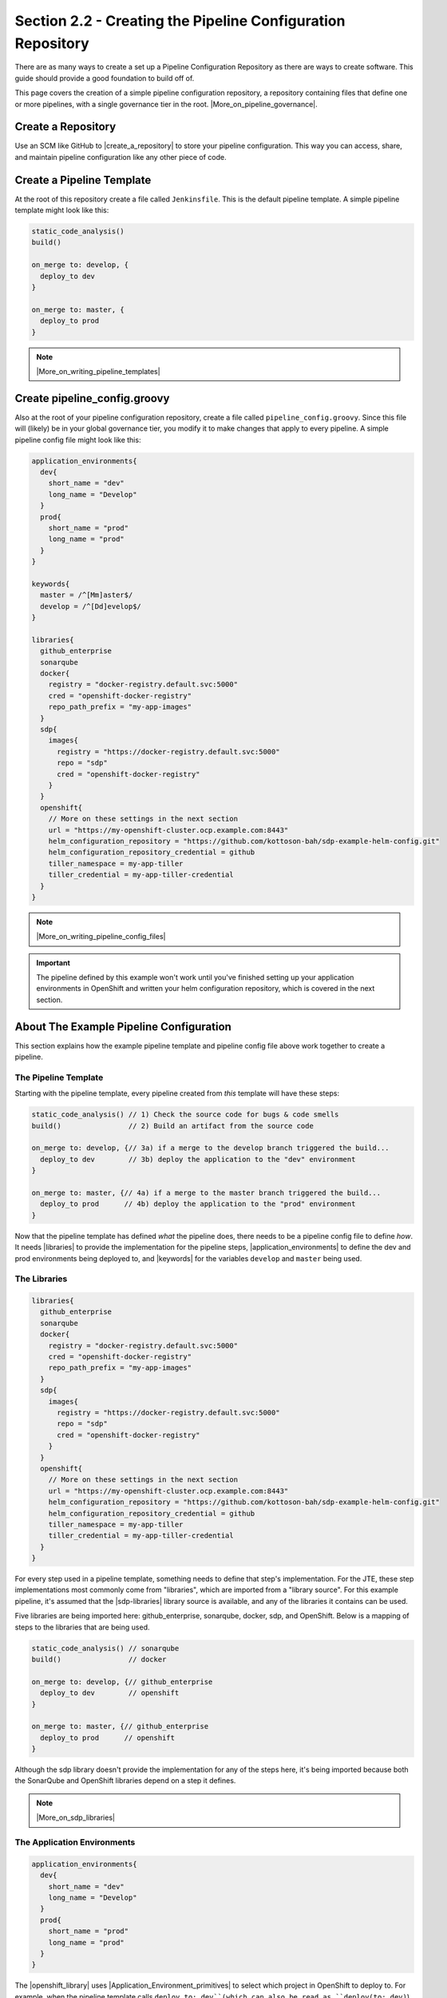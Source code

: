 Section 2.2 - Creating the Pipeline Configuration Repository
============================================================

There are as many ways to create a set up a Pipeline Configuration Repository
as there are ways to create software. This guide should provide a good foundation to
build off of.

This page covers the creation of a simple pipeline configuration repository, a
repository containing files that define one or more pipelines, with a
single governance tier in the root. |More_on_pipeline_governance|.

===================
Create a Repository
===================

Use an SCM like GitHub to |create_a_repository| to store your pipeline
configuration. This way you can access, share, and maintain pipeline configuration
like any other piece of code.

==========================
Create a Pipeline Template
==========================

At the root of this repository create a file called ``Jenkinsfile``. This is
the default pipeline template. A simple pipeline template might look like this:

.. code-block:: groovy

  static_code_analysis()
  build()

  on_merge to: develop, {
    deploy_to dev
  }

  on_merge to: master, {
    deploy_to prod
  }

.. note::

   |More_on_writing_pipeline_templates|



=============================
Create pipeline_config.groovy
=============================

Also at the root of your pipeline configuration repository, create a file
called ``pipeline_config.groovy``. Since this file will (likely) be in your global
governance tier, you modify it to make changes that apply to every pipeline. A
simple pipeline config file might look like this:

.. code-block:: groovy

  application_environments{
    dev{
      short_name = "dev"
      long_name = "Develop"
    }
    prod{
      short_name = "prod"
      long_name = "prod"
    }
  }

  keywords{
    master = /^[Mm]aster$/
    develop = /^[Dd]evelop$/
  }

  libraries{
    github_enterprise
    sonarqube
    docker{
      registry = "docker-registry.default.svc:5000"
      cred = "openshift-docker-registry"
      repo_path_prefix = "my-app-images"
    }
    sdp{
      images{
        registry = "https://docker-registry.default.svc:5000"
        repo = "sdp"
        cred = "openshift-docker-registry"
      }
    }
    openshift{
      // More on these settings in the next section
      url = "https://my-openshift-cluster.ocp.example.com:8443"
      helm_configuration_repository = "https://github.com/kottoson-bah/sdp-example-helm-config.git"
      helm_configuration_repository_credential = github
      tiller_namespace = my-app-tiller
      tiller_credential = my-app-tiller-credential
    }
  }

.. note::

   |More_on_writing_pipeline_config_files|

.. important::

    The pipeline defined by this example won't work until you've finished
    setting up your application environments in OpenShift and written your helm
    configuration repository, which is covered in the next section.

========================================
About The Example Pipeline Configuration
========================================

This section explains how the example pipeline template and pipeline config file
above work together to create a pipeline.

---------------------
The Pipeline Template
---------------------

Starting with the pipeline template, every pipeline created from *this* template
will have these steps:

.. code-block:: groovy

  static_code_analysis() // 1) Check the source code for bugs & code smells
  build()                // 2) Build an artifact from the source code

  on_merge to: develop, {// 3a) if a merge to the develop branch triggered the build...
    deploy_to dev        // 3b) deploy the application to the "dev" environment
  }

  on_merge to: master, {// 4a) if a merge to the master branch triggered the build...
    deploy_to prod      // 4b) deploy the application to the "prod" environment
  }

Now that the pipeline template has defined *what* the pipeline does, there needs
to be a pipeline config file to define *how*. It needs |libraries| to provide the
implementation for the pipeline steps, |application_environments| to define
the dev and prod environments being deployed to, and |keywords| for the
variables ``develop`` and ``master`` being used.

-------------
The Libraries
-------------

.. code-block:: groovy

    libraries{
      github_enterprise
      sonarqube
      docker{
        registry = "docker-registry.default.svc:5000"
        cred = "openshift-docker-registry"
        repo_path_prefix = "my-app-images"
      }
      sdp{
        images{
          registry = "https://docker-registry.default.svc:5000"
          repo = "sdp"
          cred = "openshift-docker-registry"
        }
      }
      openshift{
        // More on these settings in the next section
        url = "https://my-openshift-cluster.ocp.example.com:8443"
        helm_configuration_repository = "https://github.com/kottoson-bah/sdp-example-helm-config.git"
        helm_configuration_repository_credential = github
        tiller_namespace = my-app-tiller
        tiller_credential = my-app-tiller-credential
      }
    }

For every step used in a pipeline template, something needs to define that
step's implementation. For the JTE, these step implementations most commonly come
from "libraries", which are imported from a "library source". For this example
pipeline, it's assumed that the |sdp-libraries| library source is available, and
any of the libraries it contains can be used.

Five libraries are being imported here: github_enterprise, sonarqube, docker,
sdp, and OpenShift. Below is a mapping of steps to the libraries that are
being used.

.. code-block:: groovy

  static_code_analysis() // sonarqube
  build()                // docker

  on_merge to: develop, {// github_enterprise
    deploy_to dev        // openshift
  }

  on_merge to: master, {// github_enterprise
    deploy_to prod      // openshift
  }

Although the sdp library doesn't provide the implementation for any of the steps
here, it's being imported because both the SonarQube and OpenShift libraries
depend on a step it defines.

.. note::

   |More_on_sdp_libraries|

----------------------------
The Application Environments
----------------------------

.. code-block:: groovy

    application_environments{
      dev{
        short_name = "dev"
        long_name = "Develop"
      }
      prod{
        short_name = "prod"
        long_name = "prod"
      }
    }

The |openshift_library| uses |Application_Environment_primitives| to select which
project in OpenShift to deploy to. For example, when the pipeline template calls
``deploy to: dev``(which can also be read as ``deploy(to: dev)``), it takes the
*dev* application environment primitive object that we define here and uses its
values in |the_deploy_step|. The ``short_name``, in particular, is used to select
the target OpenShift project and which values.yaml file to use as part of the
deployment. View the next section or the |openshift_library| page for more
details.

------------
The Keywords
------------

.. code-block:: groovy

    keywords{
      master = /^[Mm]aster$/
      develop = /^[Dd]evelop$/
    }

The |github_enterprise_library| uses |Keyword_primitives| to determine what kind
of GitHub branch is being built. The steps ``on_merge()``, ``on_commit``, and
``on_pull_request`` take a regex expression as a parameter. These regex
expressions have been stored as keywords to make the pipeline template more
human-readable.

===============
Closing Summary
===============

This pipeline configuration repository, with a single governance tier located in
the base of the repository, contains two files: *Jenkinsfile* and
*pipeline_config.groovy*. The default pipeline template, *Jenkinsfile*, defines
the steps that each pipeline executes. The pipeline configuration file,
*pipeline_config.groovy*, controls how those steps are run in the pipeline by
selecting the libraries to implement those steps, the settings for those libraries,
and any other pipeline primitives being used.

Using the files in this example, pipelines will:

1) test the source code using SonarQube
2) build & push a Docker container image
3) depending on the pipeline trigger, deploy that container on OpenShift

==========
Next Steps
==========

You should be ready to move onto the next section, which covers creating a Helm
chart repository. For more on the information covered in this section:

* |More_on_writing_pipeline_templates|
* |More_on_writing_pipeline_config_files|
* |More_on_sdp_libraries|
* |More_on_writing_libraries|


.. |More_on_pipeline_governance| raw:: html

    <a href="/pages/jte/docs/pages/Governance/index.html" target="_blank">You can learn more about pipeline governance here</a>

.. |create_a_repository| raw:: html

   <a href="https://help.github.com/articles/creating-a-new-organization-from-scratch/" target="_blank">create a repository</a>

.. |More_on_writing_pipeline_templates| raw:: html

    <a href="/pages/pages/jte/docs/pages/Templating/index.html" target="_blank">You can learn more about writing pipeline templates here</a>

.. |More_on_writing_pipeline_config_files| raw:: html

    <a href="/pages/jte/docs/pages/Templating/configuration_files/index.html" target="_blank">You can learn more about writing pipeline config files here</a>

.. |libraries| raw:: html

    <a href="/pages/jte/docs/pages/Governance/index.html#library-selection" target="_blank">libraries</a>

.. |application_environments| raw:: html

    <a href="/pages/jte/docs/pages/Templating/primitives/application_environments.html" target="_blank">application environments</a>

.. |keywords| raw:: html

    <a href="/pages/jte/docs/pages/Templating/primitives/keywords.html" target="_blank">keywords</a>

.. |sdp-libraries| raw:: html

    <a href="https://github.com/boozallen/sdp-libraries" target="_blank">sdp-libraries</a>

.. |openshift_library| raw:: html

   <a href="/pages/libraries/openshift/README.html" target="_blank">OpenShift library</a>

.. |Application_Environment_primitives| raw:: html

   <a href="/pages/jte/docs/pages/Templating/primitives/application_environments.html" target="_blank">Application Environment primitives</a>

.. |the_deploy_step| raw:: html

  <a href="https://github.com/boozallen/sdp-libraries/blob/master/openshift/deploy_to.groovy" target="_blank">the deploy step</a>

.. |github_enterprise_library| raw:: html

   <a href="/pages/libraries/github_enterprise/README.html" target="_blank">github_enterprise library</a>

.. |Keyword_primitives| raw:: html

    <a href="/pages/jte/docs/pages/Templating/primitives/keywords.html" target="_blank">Keyword primitives</a>

.. |More_on_sdp_libraries| raw:: html

    <a href="/pages/libraries/index.html" target="_blank">You can learn more about the SDP pipeline libraries here</a>

.. |More_on_writing_libraries| raw:: html

    <a href-"/pages/jte/docs/pages/Library_Development/index.html" target="_blank">You can learn more about writing your own pipeline libraries here</a>
